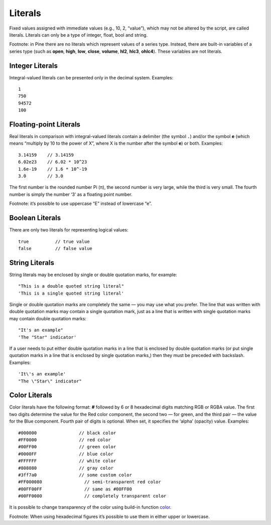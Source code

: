Literals
========

Fixed values assigned with immediate values (e.g., 10, 2, “value”),
which may not be altered by the script, are called literals. Literals
can only be a type of integer, float, bool and string.

Footnote: in Pine there are no literals which represent values of a
series type. Instead, there are built-in variables of a series type
(such as **open**, **high**, **low**, **close**, **volume**, **hl2**,
**hlc3**, **ohlc4**). These variables are not literals.

Integer Literals
----------------

Integral-valued literals can be presented only in the decimal system.
Examples:

::

    1
    750
    94572
    100

Floating-point Literals
-----------------------

Real literals in comparison with integral-valued literals contain a
delimiter (the symbol ``.``) and/or the symbol **e** (which means
“multiply by 10 to the power of X”, where X is the number after the
symbol **e**) or both. Examples:

::

    3.14159    // 3.14159
    6.02e23    // 6.02 * 10^23
    1.6e-19    // 1.6 * 10^-19
    3.0        // 3.0

The first number is the rounded number Pi (π), the second number is very
large, while the third is very small. The fourth number is simply the
number ‘3’ as a floating point number.

Footnote: it’s possible to use uppercase “E” instead of lowercase “e”.

Boolean Literals
----------------

There are only two literals for representing logical values:

::

    true          // true value
    false         // false value

String Literals
---------------

String literals may be enclosed by single or double quotation marks, for
example:

::

    "This is a double quoted string literal"
    'This is a single quoted string literal'

Single or double quotation marks are completely the same — you may use
what you prefer. The line that was written with double quotation marks
may contain a single quotation mark, just as a line that is written with
single quotation marks may contain double quotation marks:

::

    "It's an example"
    'The "Star" indicator'

If a user needs to put either double quotation marks in a line that is
enclosed by double quotation marks (or put single quotation marks in a
line that is enclosed by single quotation marks,) then they must be
preceded with backslash. Examples:

::

    'It\'s an example'
    "The \"Star\" indicator"

Color Literals
--------------

Color literals have the following format: **#** followed by 6 or 8
hexadecimal digits matching RGB or RGBA value. The first two digits
determine the value for the Red color component, the second two — for
green, and the third pair — the value for the Blue component. Fourth
pair of digits is optional. When set, it specifies the ‘alpha’ (opacity)
value. Examples:

::

    #000000                // black color
    #FF0000                // red color
    #00FF00                // green color
    #0000FF                // blue color
    #FFFFFF                // white color
    #808080                // gray color
    #3ff7a0                // some custom color
    #FF000080                // semi-transparent red color
    #00FF00FF                // same as #00FF00
    #00FF0000                // completely transparent color

It is possible to change transparency of the color using build-in
function
`color <https://www.tradingview.com/study-script-reference/#fun_color>`__.

Footnote: When using hexadecimal figures it’s possible to use them in
either upper or lowercase.
